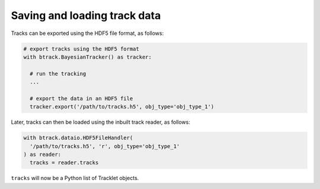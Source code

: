 Saving and loading track data
*****************************

Tracks can be exported using the HDF5 file format, as follows:


.. code:: python

  # export tracks using the HDF5 format
  with btrack.BayesianTracker() as tracker:

    # run the tracking
    ...

    # export the data in an HDF5 file
    tracker.export('/path/to/tracks.h5', obj_type='obj_type_1')



Later, tracks can then be loaded using the inbuilt track reader, as follows:

.. code:: python

  with btrack.dataio.HDF5FileHandler(
    '/path/to/tracks.h5', 'r', obj_type='obj_type_1'
  ) as reader:
    tracks = reader.tracks

``tracks`` will now be a Python list of Tracklet objects.
